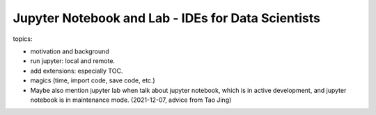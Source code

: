 ********************************************************
Jupyter Notebook and Lab - IDEs for Data Scientists
********************************************************

topics:

- motivation and background
- run jupyter: local and remote.
- add extensions: especially TOC.
- magics (time, import code, save code, etc.)
- Maybe also mention jupyter lab when talk about jupyter notebook, 
  which is in active development, and jupyter notebook is in maintenance mode. 
  (2021-12-07, advice from Tao Jing)
